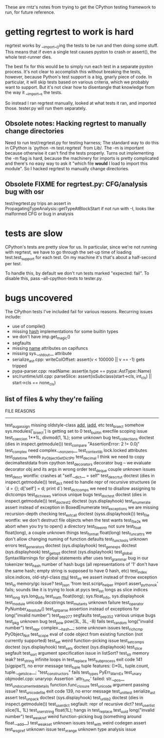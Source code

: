 These are rntz's notes from trying to get the CPython testing framework to run,
for future reference.

* getting regrtest to work is hard
regrtest works by __import__()ing the tests to be run and then doing some stuff.
This means that if even a single test causes pyston to crash or assert(), the
whole test-runner dies.

The best fix for this would be to simply run each test in a separate pyston
process. It's not clear to accomplish this without breaking the tests, however,
because Python's test support is a big, gnarly piece of code. In particular, it
will skip tests based on various criteria, which we probably want to support.
But it's not clear how to disentangle that knowledge from the way it __import__s
the tests.

So instead I ran regrtest manually, looked at what tests it ran, and imported
those. tester.py will run them separately.

** Obsolete notes: Hacking regrtest to manually change directories
Need to run test/regrtest.py for testing harness; The standard way to do this in
CPython is `python -m test.regrtest` from Lib/. The -m is important because
otherwise it can't find the tests properly. Turns out implementing the -m flag
is hard, because the machinery for imports is pretty complicated and there's no
easy way to ask it "which file *would* I load to import this module". So I
hacked regrtest to manually change directories.

** Obsolete FIXME for regrtest.py: CFG/analysis bug with osr
test/regrtest.py trips an assert in PropagatingTypeAnalysis::getTypeAtBlockStart
if not run with -I, looks like malformed CFG or bug in analysis
* tests are slow
CPython's tests are pretty slow for us. In particular, since we're not running
with regrtest, we have to go through the set-up time of loading
test.test_support for each test. On my machine it's that's about a half-second
per test.

To handle this, by default we don't run tests marked "expected: fail". To
disable this, pass --all-cpython-tests to tester.py.

* bugs uncovered
The CPython tests I've included fail for various reasons. Recurring issues include:
- use of compile()
- missing __hash__ implementations for some builtin types
- we don't have imp.get_magic()
- segfaults
- missing __name__ attributes on capifuncs
- missing sys.__stdout__ attribute
- serialize_ast.cpp: writeColOffset: assert(v < 100000 || v == -1) gets tripped
- pypa-parser.cpp: readName: assert(e.type == pypa::AstType::Name)
- src/runtime/util.cpp: parseSlice: assert(isSubclass(start->cls, int_cls) || start->cls == none_cls)

** list of files & why they're failing
FILE                    REASONS
------------------------------------------------------
test_augassign          missing oldstyle-class __add__, __iadd__, etc
test_bisect             somehow sys.modules['_bisect'] is getting set to 0
test_builtin            execfile scoping issue
test_coercion           1**1L, divmod(1, 1L); some unknown bug
test_collections        doctest (dies in inspect.getmodule())
test_compare            "AssertionError: 2 != 0.0j"
test_complex            need complex.__nonzero__
test_contextlib         lock.locked attributes
test_datetime           needs _PyObject_GetDictPtr
test_decimal            I think we need to copy decimaltestdata from cpython
test_decorators         decorator bug -- we evaluate decorator obj and its args in wrong order
test_deque              couple unknown issues
test_descr              wontfix: crashes at "self.__dict__ = self"
test_descrtut           doctest (dies in inspect.getmodule())
test_dict               need to handle repr of recursive structures (ie `d = {}; d['self'] = d; print d`)
test_dictcomps          we need to disallow assigning to dictcomps
test_dictviews          various unique bugs
test_doctest            doctest (dies in inspect.getmodule())
test_doctest2           doctest (sys.displayhook)
test_enumerate          assert instead of exception in BoxedEnumerate
test_exceptions         we are missing recursion-depth checking
test_extcall            doctest (syss.displayhook())
test_file               wontfix: we don't destruct file objects when the test wants
test_file2k             we abort when you try to open() a directory
test_file_eintr         not sure
test_float              float(long), a couple unknown things
test_format             float(long)
test_funcattrs          we don't allow changing numing of function defaults
test_functools          unknown errors
test_generators         doctest (sys.displayhook)
test_genexps            doctest (sys.displayhook)
test_getopt             doctest (sys.displayhook)
test_global             SyntaxWarnings for global statements after uses
test_grammar            bug in our tokenizer
test_hash               number of hash bugs (all representations of '1' don't have the same hash; empty string is supposed to have 0 hash, etc)
test_index              slice.indices, old-styl-class __mul__
test_int                we assert instead of throw exception
test_io                 memory/gc issue?
test_json               'from test.script_helper import assert_python_ok' fails; sounds like it is trying to look at pycs
test_list               longs as slice indices
test_long               sys.long_info
test_math               float(long); sys.float_info, sys.displayhook
test_module             unicode docstrings
test_mutants            unknown failure
test_operator           PyNumber_Absolute()
test_optparse           assertion instead of exceptions for long("invalid number")
test_pep277             segfaults
test_pep352             various unique bugs
test_pkg                unknown bug
test_pow                pow(3L, 3L, -8) fails
test_random             long("invalid number")
test_repr               complex.__hash__; some unknown issues
test_richcmp            PyObject_Not
test_scope              eval of code object from existing function (not currently supported)
test_set                weird function-picking issue
test_setcomps           doctest (sys.displayhook)
test_sets               doctest (sys.displayhook)
test_slice              segfault
test_sort               argument specification issue in listSort?
test_str                memory leak?
test_string             infinite loops in test_replace
test_subprocess         exit code 141 [sigpipe?], no error message
test_tuple              tuple features: ()*0L, tuple.count, tuple.__getslice__; "test_constructors" fails
test_types              PyErr_WarnEx
test_unary              objmodel.cpp: unaryop: Assertion `attr_func' failed: str.__pos__
test_undocumented_details   function.func_closure
test_unicode            argument passing issue?
test_unicode_file       exit code 139, no error message
test_unittest           serialize_ast assert
test_unpack             doctest (sys.displayhook)
test_urllib2            doctest (dies in inspect.getmodule())
test_userdict           segfault: repr of recursive dict?
test_userlist           slice(1L, 1L)
test_userstring         float(1L); hangs in test_replace
test_uuid               long("invalid number")
test_weakref            weird function-picking bug (something around float.__add__)
test_weakset            unknown issues
test_with               weird codegen assert
test_wsgiref            unknown issue
test_xrange             unknown type analysis issue
